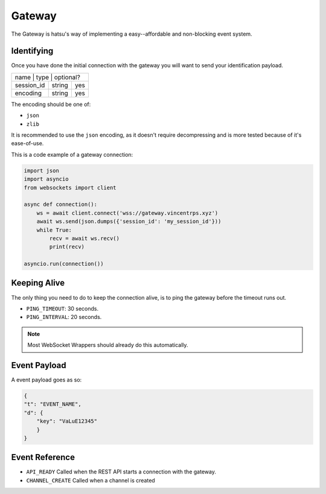 Gateway
=======
The Gateway is hatsu's way of implementing a easy--affordable and non-blocking event system.

Identifying
-----------
Once you have done the initial connection with the gateway 
you will want to send your identification payload.

+---------------------------------+
| name       | type   | optional? |
+------------+--------+-----------+
| session_id | string | yes       |
+------------+--------+-----------+
| encoding   | string | yes       |
+------------+--------+-----------+

The encoding should be one of:

- ``json``
- ``zlib``

It is recommended to use the ``json`` encoding, 
as it doesn't require decompressing and is more tested because of it's ease-of-use.

This is a code example of a gateway connection:

.. code-block:: python3

    import json
    import asyncio
    from websockets import client

    async def connection():
        ws = await client.connect('wss://gateway.vincentrps.xyz')
        await ws.send(json.dumps({'session_id': 'my_session_id'}))
        while True:
            recv = await ws.recv()
            print(recv)
    
    asyncio.run(connection())

Keeping Alive
-------------
The only thing you need to do to keep the connection alive, 
is to ping the gateway before the timeout runs out.

- ``PING_TIMEOUT``: 30 seconds.
- ``PING_INTERVAL``: 20 seconds.

.. note::
    
    Most WebSocket Wrappers should already do this automatically.

Event Payload
-------------

A event payload goes as so:

.. code-block:: json

    {
    "t": "EVENT_NAME",
    "d": {
        "key": "VaLuE12345"
        }
    }

Event Reference
---------------

- ``API_READY`` Called when the REST API starts a connection with the gateway.
- ``CHANNEL_CREATE`` Called when a channel is created
